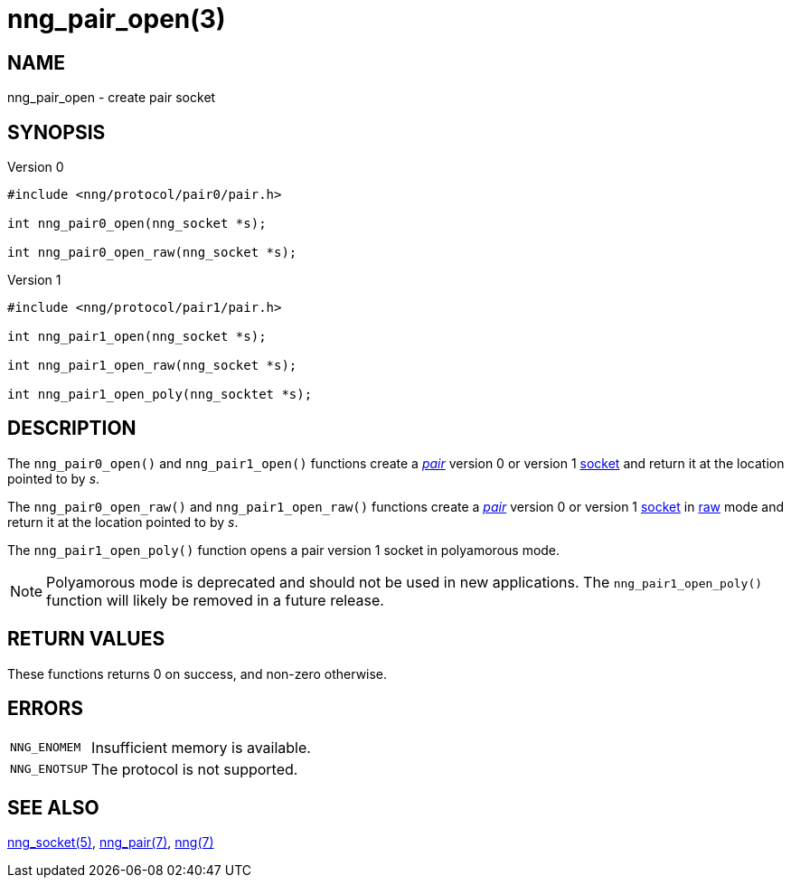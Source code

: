 = nng_pair_open(3)
//
// Copyright 2018 Staysail Systems, Inc. <info@staysail.tech>
// Copyright 2018 Capitar IT Group BV <info@capitar.com>
//
// This document is supplied under the terms of the MIT License, a
// copy of which should be located in the distribution where this
// file was obtained (LICENSE.txt).  A copy of the license may also be
// found online at https://opensource.org/licenses/MIT.
//

== NAME

nng_pair_open - create pair socket

== SYNOPSIS

.Version 0
[source,c]
----
#include <nng/protocol/pair0/pair.h>

int nng_pair0_open(nng_socket *s);

int nng_pair0_open_raw(nng_socket *s);
----

.Version 1
[source,c]
----
#include <nng/protocol/pair1/pair.h>

int nng_pair1_open(nng_socket *s);

int nng_pair1_open_raw(nng_socket *s);

int nng_pair1_open_poly(nng_socktet *s);
----

== DESCRIPTION

The `nng_pair0_open()` and `nng_pair1_open()` functions
create a xref:nng_pair.7.adoc[_pair_] version 0 or version 1
xref:nng_socket.5.adoc[socket] and return it at the location pointed to by _s_.

The `nng_pair0_open_raw()` and `nng_pair1_open_raw()` functions
create a xref:nng_pair.7.adoc[_pair_] version 0 or version 1
xref:nng_socket.5.adoc[socket] in
xref:nng.7.adoc#raw_mode[raw] mode and return it at the location pointed to by _s_.

The `nng_pair1_open_poly()` function opens a pair version 1 socket in
polyamorous mode.

NOTE: Polyamorous mode is deprecated and should not be used in new applications.
The `nng_pair1_open_poly()` function will likely be removed in a future release.

== RETURN VALUES

These functions returns 0 on success, and non-zero otherwise.

== ERRORS

[horizontal]
`NNG_ENOMEM`:: Insufficient memory is available.
`NNG_ENOTSUP`:: The protocol is not supported.

== SEE ALSO

[.text-left]
xref:nng_socket.5.adoc[nng_socket(5)],
xref:nng_pair.7.adoc[nng_pair(7)],
xref:nng.7.adoc[nng(7)]
